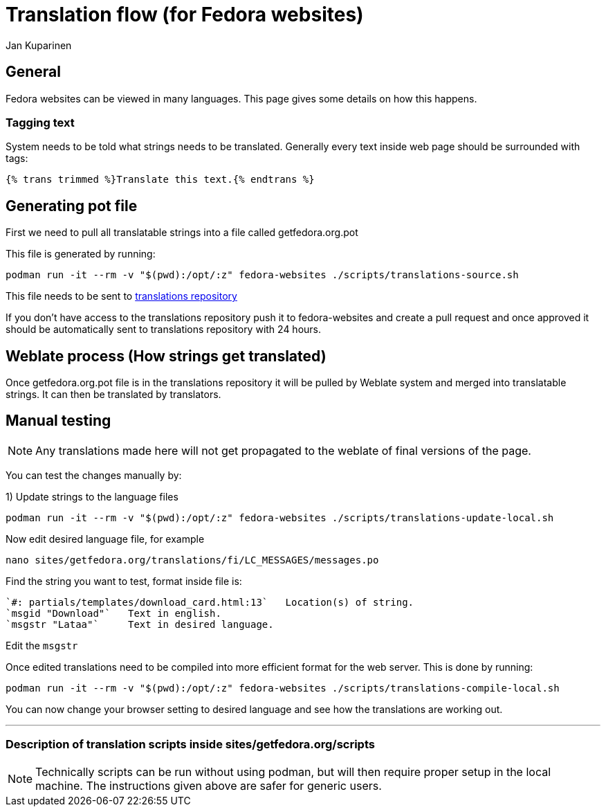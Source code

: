 = Translation flow (for Fedora websites)
 Jan Kuparinen
:page-authors: {author}

== General

Fedora websites can be viewed in many languages. This page gives some details on how this happens.

=== Tagging text

System needs to be told what strings needs to be translated.
Generally every text inside web page should be surrounded with tags:

[source,html]
----
{% trans trimmed %}Translate this text.{% endtrans %}
----

== Generating pot file
First we need to pull all translatable strings into a file called getfedora.org.pot

This file is generated by running: 

[source,bash]
----
podman run -it --rm -v "$(pwd):/opt/:z" fedora-websites ./scripts/translations-source.sh
----

This file needs to be sent to link:++https://pagure.io/fedora-web/translations++[translations repository]

If you don't have access to the translations repository push it to fedora-websites and create a pull request and once approved it should be automatically sent to translations repository with 24 hours.

== Weblate process (How strings get translated)

Once getfedora.org.pot file is in the translations repository it will be pulled by Weblate system and merged into translatable strings.  It can then be translated by translators.

== Manual testing
[NOTE]
====
Any translations made here will not get propagated to the weblate of final versions of the page.
====
You can test the changes manually by:

1)
Update strings to the language files
[source,bash]
----
podman run -it --rm -v "$(pwd):/opt/:z" fedora-websites ./scripts/translations-update-local.sh
----

Now edit desired language file, for example 

[source,bash]
----
nano sites/getfedora.org/translations/fi/LC_MESSAGES/messages.po
----
Find the string you want to test, format inside file is:

 `#: partials/templates/download_card.html:13`   Location(s) of string.
 `msgid "Download"`   Text in english.
 `msgstr "Lataa"`     Text in desired language. 


Edit the `msgstr`

Once edited translations need to be compiled into more efficient format for the web server. This is done by running:

[source,bash]
----
podman run -it --rm -v "$(pwd):/opt/:z" fedora-websites ./scripts/translations-compile-local.sh
----

You can now change your browser setting to desired language and see how the translations are working out.

---

=== Description of translation scripts inside sites/getfedora.org/scripts

[NOTE]
====
Technically scripts can be run without using podman, but will then require proper setup in the local machine. The instructions given above are safer for generic users.
====



